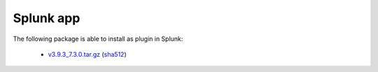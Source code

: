 .. Copyright (C) 2019 Wazuh, Inc.
 
.. _splunk_index:
 
Splunk app
==========

The following package is able to install as plugin in Splunk: 

    - `v3.9.3_7.3.0.tar.gz <https://packages.wazuh.com/3.x/splunkapp/v3.9.3_7.3.0.tar.gz>`_ (`sha512 <https://packages.wazuh.com/3.x/checksums/3.9.3/v3.9.3_7.3.0.tar.gz.sha512>`__)